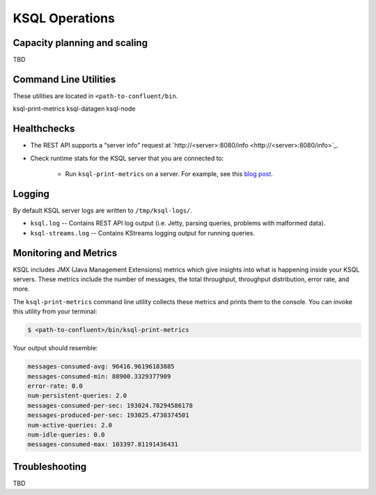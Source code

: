 .. _ksql_operations:

KSQL Operations
===============


=============================
Capacity planning and scaling
=============================

TBD

======================
Command Line Utilities
======================

These utilities are located in ``<path-to-confluent/bin``.

ksql-print-metrics
ksql-datagen
ksql-node


============
Healthchecks
============

- The REST API supports a “server info” request at `http://<server>:8080/info <http://<server>:8080/info>`_.
- Check runtime stats for the KSQL server that you are connected to:

    - Run ``ksql-print-metrics`` on a server. For example, see this `blog post <https://www.confluent.io/blog/ksql-january-release-streaming-sql-apache-kafka/>`_.


=======
Logging
=======

By default KSQL server logs are written to ``/tmp/ksql-logs/``. 

- ``ksql.log`` -- Contains REST API log output (i.e. Jetty, parsing queries, problems with malformed data).
- ``ksql-streams.log`` -- Contains KStreams logging output for running queries.


======================
Monitoring and Metrics
======================

KSQL includes JMX (Java Management Extensions) metrics which give insights into what is happening inside your KSQL servers.
These metrics include the number of messages, the total throughput, throughput distribution, error rate, and more.

The ``ksql-print-metrics`` command line utility collects these metrics and prints them to the console. You can invoke this
utility from your terminal:

.. code:: bash

    $ <path-to-confluent>/bin/ksql-print-metrics

Your output should resemble:

.. code:: bash

    messages-consumed-avg: 96416.96196183885
    messages-consumed-min: 88900.3329377909
    error-rate: 0.0
    num-persistent-queries: 2.0
    messages-consumed-per-sec: 193024.78294586178
    messages-produced-per-sec: 193025.4730374501
    num-active-queries: 2.0
    num-idle-queries: 0.0
    messages-consumed-max: 103397.81191436431

===============
Troubleshooting
===============

TBD
